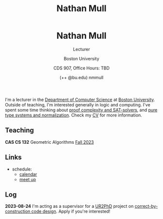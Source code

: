 #+title: Nathan Mull
#+BEGIN_EXPORT html
  <header>
    <h1 class="titlehead">Nathan Mull</h1>
    <p class="subhead">Lecturer</p>
    <p class="subhead">Boston University</p>
    <p class="subhead">CDS 907, Office Hours: TBD</p>
    <p class="subhead">(++ @bu.edu) nmmull</p>
  </header>
#+END_EXPORT

I'm a lecturer in the [[https://www.bu.edu/cs/][Department of Computer Science]] at [[https://www.bu.edu][Boston
University]]. Outside of teaching, I'm interested generally in logic and
computing. I've spent some time thinking about [[https://en.wikipedia.org/wiki/Proof_complexity#SAT_solvers][proof complexity and
SAT-solvers]], and [[https://en.wikipedia.org/wiki/Pure_type_system][pure type systems and normalization]]. Check my [[file:pdfs/CV.pdf][CV]] for
more information.

** Teaching
*CAS CS 132* Geometric Algorithms [[file:CS132-F23/index.org][Fall 2023]]
** Links
+ schedule:
  + [[https://outlook.office365.com/owa/calendar/e48e922430b341019118f0f8db733eac@bu.edu/cb5b844eb94240efac93f6609f7036b83685496131320490138/calendar.html][calendar]]
  + [[https://calendly.com/nmmull][meet up]]
** Log
*2023-08-24* I'm acting as a supervisor for a [[https://cra.org/ur2phd/][UR2PhD]] project on
[[https://www.bu.edu/urop/opportunity/computer-science-3/][correct-by-construction code design]]. Apply if you're interested!
